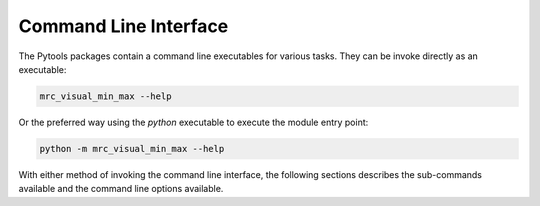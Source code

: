 Command Line Interface
======================

The Pytools packages contain a command line executables for various tasks. They can be invoke directly as an executable:

.. code-block :: bash

    mrc_visual_min_max --help

Or the preferred way using the `python` executable to execute the module entry point:

.. code-block :: bash

    python -m mrc_visual_min_max --help

With either method of invoking the command line interface, the following sections describes the sub-commands available
and the command line options available.

.. click:: pytools.ng.mrc2nifti:main
   :prog: mrc2nifti

.. click:: pytools.ng.mrc2ngpc:main
   :prog: mrc2npgc

.. click:: pytools.ng.build_histogram:main
   :prog: mrc_visual_min_max
